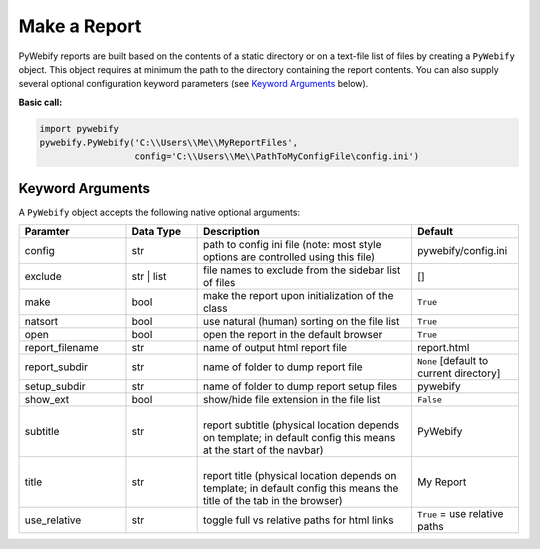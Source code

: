 .. |subtitle| image:: /_images/subtitle.png
   :height: 12px

.. |title| image:: /_images/title.png


Make a Report
=============

PyWebify reports are built based on the contents of a static directory
or on a text-file list of files by creating a ``PyWebify`` object.  This
object requires at minimum the path to the directory containing the report
contents.  You can also supply several optional configuration keyword
parameters (see `Keyword Arguments <launch.html#keyword-arguments>`_ below).

**Basic call:**

.. code-block:: python

   import pywebify
   pywebify.PyWebify('C:\\Users\\Me\\MyReportFiles',
                     config='C:\\Users\\Me\\PathToMyConfigFile\config.ini')


Keyword Arguments
-----------------
A ``PyWebify`` object accepts the following native optional arguments:

.. csv-table::
   :header: "Paramter", "Data Type", "Description", "Default"
   :widths: 15, 10, 30, 15

   "config", "str", "path to config ini file (note: most style options are controlled using this file)","pywebify/config.ini"
   "exclude", "str | list", "file names to exclude from the sidebar list of files","[]"
   "make", "bool", "make the report upon initialization of the class",``True``
   "natsort", "bool", "use natural (human) sorting on the file list",``True``
   "open", "bool", "open the report in the default browser",``True``
   "report_filename", "str", "name of output html report file","report.html"
   "report_subdir", "str", "name of folder to dump report file","``None`` [default to current directory]"
   "setup_subdir", "str", "name of folder to dump report setup files","pywebify"
   "show_ext", "bool", "show/hide file extension in the file list",``False``
   "subtitle", "str", "| |subtitle|
   |
   | report subtitle (physical location depends on template; in default config this means at the start of the navbar)","PyWebify"
   "title", "str", "| |title|
   |
   | report title (physical location depends on template; in default config this means the title of the tab in the browser)","My Report"
   "use_relative", "str", "toggle full vs relative paths for html links","``True`` = use relative paths"

